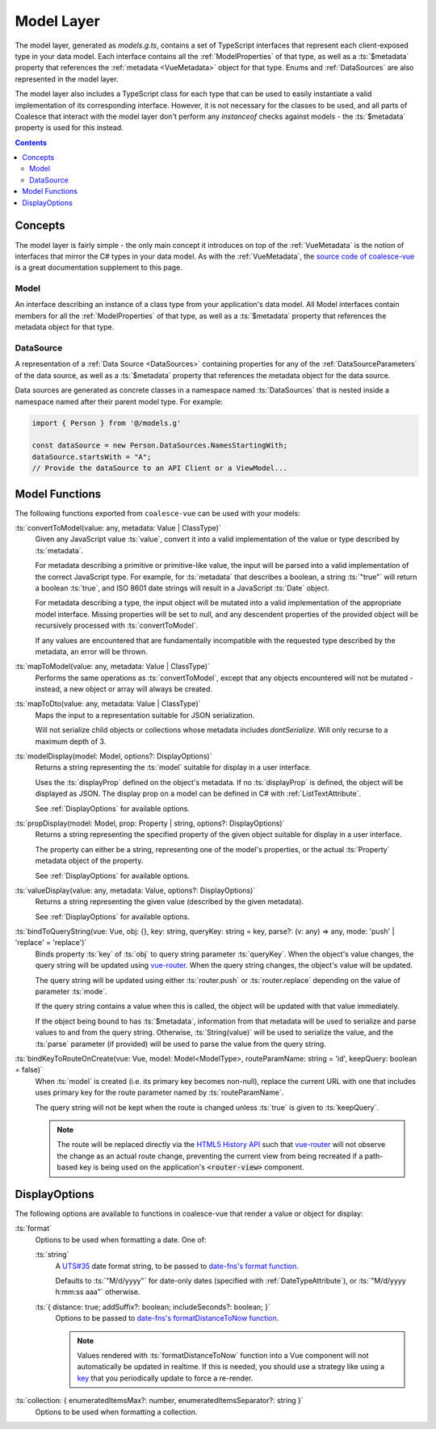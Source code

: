.. _VueModels:

Model Layer
===========

The model layer, generated as `models.g.ts`, contains a set of TypeScript interfaces that represent each client-exposed type in your data model. Each interface contains all the :ref:`ModelProperties` of that type, as well as a :ts:`$metadata` property that references the :ref:`metadata <VueMetadata>` object for that type. Enums and :ref:`DataSources` are also represented in the model layer.

The model layer also includes a TypeScript class for each type that can be used to easily instantiate a valid implementation of its corresponding interface. However, it is not necessary for the classes to be used, and all parts of Coalesce that interact with the model layer don't perform any `instanceof` checks against models - the :ts:`$metadata` property is used for this instead.

.. contents:: Contents
    :local:


Concepts 
--------

The model layer is fairly simple - the only main concept it introduces on top of the :ref:`VueMetadata` is the notion of interfaces that mirror the C# types in your data model. As with the :ref:`VueMetadata`, the `source code of coalesce-vue <https://github.com/IntelliTect/Coalesce/blob/dev/src/coalesce-vue/src/model.ts>`_ is a great documentation supplement to this page.

Model
.....

An interface describing an instance of a class type from your application's data model. All Model interfaces contain members for all the :ref:`ModelProperties` of that type, as well as a :ts:`$metadata` property that references the metadata object for that type.


.. _VueModelsDataSource: 

DataSource
..........

A representation of a :ref:`Data Source <DataSources>` containing properties for any of the :ref:`DataSourceParameters` of the data source, as well as a :ts:`$metadata` property that references the metadata object for the data source.

Data sources are generated as concrete classes in a namespace named :ts:`DataSources` that is nested inside a namespace named after their parent model type. For example:

.. code-block:: typescript

    import { Person } from '@/models.g'

    const dataSource = new Person.DataSources.NamesStartingWith;
    dataSource.startsWith = "A";
    // Provide the dataSource to an API Client or a ViewModel...


Model Functions
----------------------

The following functions exported from ``coalesce-vue`` can be used with your models:

:ts:`convertToModel(value: any, metadata: Value | ClassType)`
    Given any JavaScript value :ts:`value`, convert it into a valid implementation of the value or type described by :ts:`metadata`.

    For metadata describing a primitive or primitive-like value, the input will be parsed into a valid implementation of the correct JavaScript type. For example, for :ts:`metadata` that describes a boolean, a string :ts:`"true"` will return a boolean :ts:`true`, and ISO 8601 date strings will result in a JavaScript :ts:`Date` object. 

    For metadata describing a type, the input object will be mutated into a valid implementation of the appropriate model interface. Missing properties will be set to null, and any descendent properties of the provided object will be recursively processed with :ts:`convertToModel`.

    If any values are encountered that are fundamentally incompatible with the requested type described by the metadata, an error will be thrown.

:ts:`mapToModel(value: any, metadata: Value | ClassType)`
    Performs the same operations as :ts:`convertToModel`, except that any objects encountered will not be mutated - instead, a new object or array will always be created.

:ts:`mapToDto(value: any, metadata: Value | ClassType)`
    Maps the input to a representation suitable for JSON serialization.

    Will not serialize child objects or collections whose metadata includes `dontSerialize`. Will only recurse to a maximum depth of 3.

:ts:`modelDisplay(model: Model, options?: DisplayOptions)` 
    Returns a string representing the :ts:`model` suitable for display in a user interface.

    Uses the :ts:`displayProp` defined on the object's metadata. If no :ts:`displayProp` is defined, the object will be displayed as JSON. The display prop on a model can be defined in C# with :ref:`ListTextAttribute`.

    See :ref:`DisplayOptions` for available options.

:ts:`propDisplay(model: Model, prop: Property | string, options?: DisplayOptions)`
    Returns a string representing the specified property of the given object suitable for display in a user interface.

    The property can either be a string, representing one of the model's properties, or the actual :ts:`Property` metadata object of the property.

    See :ref:`DisplayOptions` for available options.
    
:ts:`valueDisplay(value: any, metadata: Value, options?: DisplayOptions)`
    Returns a string representing the given value (described by the given metadata).

    See :ref:`DisplayOptions` for available options.

:ts:`bindToQueryString(vue: Vue, obj: {}, key: string, queryKey: string = key, parse?: (v: any) => any, mode: 'push' | 'replace' = 'replace')`
    Binds property :ts:`key` of :ts:`obj` to query string parameter :ts:`queryKey`. When the object's value changes, the query string will be updated using `vue-router <https://router.vuejs.org/>`_. When the query string changes, the object's value will be updated.

    The query string will be updated using either :ts:`router.push` or :ts:`router.replace` depending on the value of parameter :ts:`mode`.
    
    If the query string contains a value when this is called, the object will be updated with that value immediately. 

    If the object being bound to has :ts:`$metadata`, information from that metadata will be used to serialize and parse values to and from the query string. Otherwise, :ts:`String(value)` will be used to serialize the value, and the :ts:`parse` parameter (if provided) will be used to parse the value from the query string.
    
:ts:`bindKeyToRouteOnCreate(vue: Vue, model: Model<ModelType>, routeParamName: string = 'id', keepQuery: boolean = false)`
    When :ts:`model` is created (i.e. its primary key becomes non-null), replace the current URL with one that includes uses primary key for the route parameter named by :ts:`routeParamName`.

    The query string will not be kept when the route is changed unless :ts:`true` is given to :ts:`keepQuery`.

    .. note::
        The route will be replaced directly via the `HTML5 History API <https://developer.mozilla.org/en-US/docs/Web/API/History_API>`_ such that `vue-router <https://router.vuejs.org/>`_ will not observe the change as an actual route change, preventing the current view from being recreated if a path-based key is being used on the application's :code:`<router-view>` component.


.. _DisplayOptions:

DisplayOptions
--------------

The following options are available to functions in coalesce-vue that render a value or object for display:

:ts:`format`
    Options to be used when formatting a date. One of:

    :ts:`string`
        A `UTS#35 <http://unicode.org/reports/tr35/tr35-dates.html>`_ date format string, to be passed to `date-fns's format function <https://date-fns.org/docs/format>`_.

        Defaults to :ts:`"M/d/yyyy"` for date-only dates (specified with :ref:`DateTypeAttribute`), or :ts:`"M/d/yyyy h:mm:ss aaa"` otherwise. 

    :ts:`{ distance: true; addSuffix?: boolean; includeSeconds?: boolean; }`
        Options to be passed to `date-fns's formatDistanceToNow function <https://date-fns.org/docs/formatDistanceToNow>`_.

        .. note::
            Values rendered with :ts:`formatDistanceToNow` function into a Vue component will not automatically be updated in realtime. If this is needed, you should use a strategy like using a `key <https://vuejs.org/v2/api/#key>`_ that you periodically update to force a re-render.

:ts:`collection: { enumeratedItemsMax?: number, enumeratedItemsSeparator?: string }`
    Options to be used when formatting a collection.
